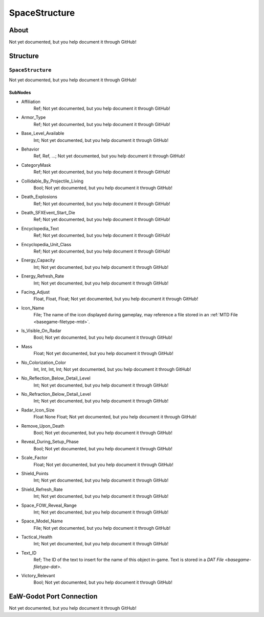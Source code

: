 ##########################################
SpaceStructure
##########################################


About
*****
Not yet documented, but you help document it through GitHub!


Structure
*********
``SpaceStructure``
------------------
Not yet documented, but you help document it through GitHub!

SubNodes
^^^^^^^^
- Affiliation
	Ref; Not yet documented, but you help document it through GitHub!


- Armor_Type
	Ref; Not yet documented, but you help document it through GitHub!


- Base_Level_Available
	Int; Not yet documented, but you help document it through GitHub!


- Behavior
	Ref, Ref, ...; Not yet documented, but you help document it through GitHub!


- CategoryMask
	Ref; Not yet documented, but you help document it through GitHub!


- Collidable_By_Projectile_Living
	Bool; Not yet documented, but you help document it through GitHub!


- Death_Explosions
	Ref; Not yet documented, but you help document it through GitHub!


- Death_SFXEvent_Start_Die
	Ref; Not yet documented, but you help document it through GitHub!


- Encyclopedia_Text
	Ref; Not yet documented, but you help document it through GitHub!


- Encyclopedia_Unit_Class
	Ref; Not yet documented, but you help document it through GitHub!


- Energy_Capacity
	Int; Not yet documented, but you help document it through GitHub!


- Energy_Refresh_Rate
	Int; Not yet documented, but you help document it through GitHub!


- Facing_Adjust
	Float, Float, Float; Not yet documented, but you help document it through GitHub!


- Icon_Name
	File; The name of the icon displayed during gameplay, may reference a file stored in an :ref:`MTD File <basegame-filetype-mtd>`.


- Is_Visible_On_Radar
	Bool; Not yet documented, but you help document it through GitHub!


- Mass
	Float; Not yet documented, but you help document it through GitHub!


- No_Colorization_Color
	Int, Int, Int, Int; Not yet documented, but you help document it through GitHub!


- No_Reflection_Below_Detail_Level
	Int; Not yet documented, but you help document it through GitHub!


- No_Refraction_Below_Detail_Level
	Int; Not yet documented, but you help document it through GitHub!


- Radar_Icon_Size
	Float None Float; Not yet documented, but you help document it through GitHub!


- Remove_Upon_Death
	Bool; Not yet documented, but you help document it through GitHub!


- Reveal_During_Setup_Phase
	Bool; Not yet documented, but you help document it through GitHub!


- Scale_Factor
	Float; Not yet documented, but you help document it through GitHub!


- Shield_Points
	Int; Not yet documented, but you help document it through GitHub!


- Shield_Refresh_Rate
	Int; Not yet documented, but you help document it through GitHub!


- Space_FOW_Reveal_Range
	Int; Not yet documented, but you help document it through GitHub!


- Space_Model_Name
	File; Not yet documented, but you help document it through GitHub!


- Tactical_Health
	Int; Not yet documented, but you help document it through GitHub!


- Text_ID
	Ref; The ID of the text to insert for the name of this object in-game. Text is stored in a `DAT File <basegame-filetype-dat>`.


- Victory_Relevant
	Bool; Not yet documented, but you help document it through GitHub!







EaW-Godot Port Connection
*************************
Not yet documented, but you help document it through GitHub!
